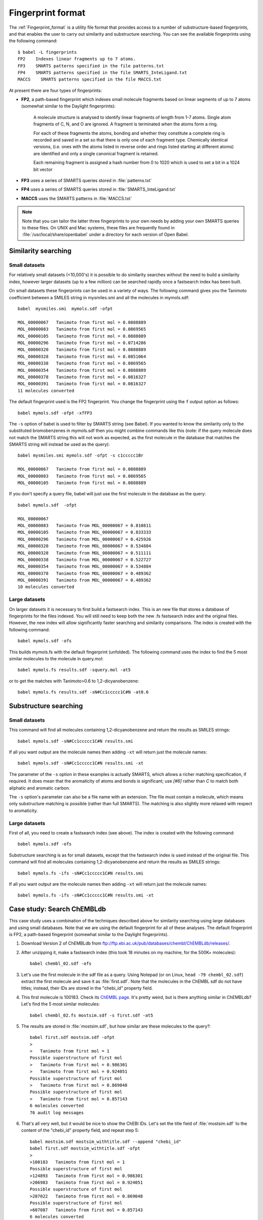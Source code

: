 .. _fingerprint_format_details:

Fingerprint format
==================

The :ref:`Fingerprint_format` is a utility file format that provides access to a number of substructure-based fingerprints, and that enables the user to carry out similarity and substructure searching. You can see the available fingerprints using the following command::

        $ babel -L fingerprints
        FP2    Indexes linear fragments up to 7 atoms.
        FP3    SMARTS patterns specified in the file patterns.txt
        FP4    SMARTS patterns specified in the file SMARTS_InteLigand.txt
        MACCS    SMARTS patterns specified in the file MACCS.txt

At present there are four types of fingerprints:

* **FP2**, a path-based fingerprint which indexes small molecule fragments based on linear segments of up to 7 atoms (somewhat similar to the Daylight fingerprints):

    A molecule structure is analysed to identify linear fragments of length from 1-7 atoms. Single atom fragments of C, N, and O are ignored. A fragment is terminated when the atoms form a ring.

    For each of these fragments the atoms, bonding and whether they constitute a complete ring is recorded and saved in a set so that there is only one of each fragment type. Chemically identical versions, (i.e. ones with the atoms listed in reverse order and rings listed starting at different atoms) are identified and only a single canonical fragment is retained.

    Each remaining fragment is assigned a hash number from 0 to 1020 which is used to set a bit in a 1024 bit vector 
  
* **FP3** uses a series of SMARTS queries stored in :file:`patterns.txt`
* **FP4** uses a series of SMARTS queries stored in :file:`SMARTS_InteLigand.txt`
* **MACCS** uses the SMARTS patterns in :file:`MACCS.txt`

.. note::

        Note that you can tailor the latter three fingerprints to your own needs by adding your own SMARTS queries to these files. On UNIX and Mac systems, these files are frequently found in :file:`/usr/local/share/openbabel` under a directory for each version of Open Babel. 

Similarity searching
--------------------

Small datasets
~~~~~~~~~~~~~~

For relatively small datasets (<10,000's) it is possible to do similarity searches without the need to build a similarity index, however larger datasets (up to a few million) can be searched rapidly once a fastsearch index has been built.

On small datasets these fingerprints can be used in a variety of ways. The following command gives you the Tanimoto coefficient between a SMILES string in mysmiles.smi and all the molecules in mymols.sdf::

        babel  mysmiles.smi  mymols.sdf -ofpt

        MOL_00000067   Tanimoto from first mol = 0.0888889
        MOL_00000083   Tanimoto from first mol = 0.0869565
        MOL_00000105   Tanimoto from first mol = 0.0888889
        MOL_00000296   Tanimoto from first mol = 0.0714286
        MOL_00000320   Tanimoto from first mol = 0.0888889
        MOL_00000328   Tanimoto from first mol = 0.0851064
        MOL_00000338   Tanimoto from first mol = 0.0869565
        MOL_00000354   Tanimoto from first mol = 0.0888889
        MOL_00000378   Tanimoto from first mol = 0.0816327
        MOL_00000391   Tanimoto from first mol = 0.0816327
        11 molecules converted

The default fingerprint used is the FP2 fingerprint. You change the fingerprint using the ``f`` output option as follows::

        babel mymols.sdf -ofpt -xfFP3

The ``-s`` option of babel is used to filter by SMARTS string (see Babel). If you wanted to know the similarity only to the substituted bromobenzenes in mymols.sdf then you might combine commands like this (note: if the query molecule does not match the SMARTS string this will not work as expected, as the first molecule in the database that matches the SMARTS string will instead be used as the query)::

        babel mysmiles.smi mymols.sdf -ofpt -s c1ccccc1Br

        MOL_00000067   Tanimoto from first mol = 0.0888889
        MOL_00000083   Tanimoto from first mol = 0.0869565
        MOL_00000105   Tanimoto from first mol = 0.0888889

If you don't specify a query file, babel will just use the first molecule in the database as the query::

        babel mymols.sdf  -ofpt

        MOL_00000067
        MOL_00000083   Tanimoto from MOL_00000067 = 0.810811
        MOL_00000105   Tanimoto from MOL_00000067 = 0.833333
        MOL_00000296   Tanimoto from MOL_00000067 = 0.425926
        MOL_00000320   Tanimoto from MOL_00000067 = 0.534884
        MOL_00000328   Tanimoto from MOL_00000067 = 0.511111
        MOL_00000338   Tanimoto from MOL_00000067 = 0.522727
        MOL_00000354   Tanimoto from MOL_00000067 = 0.534884
        MOL_00000378   Tanimoto from MOL_00000067 = 0.489362
        MOL_00000391   Tanimoto from MOL_00000067 = 0.489362
        10 molecules converted 

Large datasets
~~~~~~~~~~~~~~

On larger datasets it is necessary to first build a fastsearch index. This is an new file that stores a database of fingerprints for the files indexed. You will still need to keep both the new .fs fastsearch index and the original files. However, the new index will allow significantly faster searching and similarity comparisons. The index is created with the following command::

        babel mymols.sdf -ofs

This builds mymols.fs with the default fingerprint (unfolded). The following command uses the index to find the 5 most similar molecules to the molecule in query.mol::

        babel mymols.fs results.sdf -squery.mol -at5

or to get the matches with Tanimoto>0.6 to 1,2-dicyanobenzene::

        babel mymols.fs results.sdf -sN#Cc1ccccc1C#N -at0.6

Substructure searching
----------------------

Small datasets
~~~~~~~~~~~~~~

This command will find all molecules containing 1,2-dicyanobenzene and return the results as SMILES strings::

        babel mymols.sdf -sN#Cc1ccccc1C#N results.smi

If all you want output are the molecule names then adding ``-xt`` will return just the molecule names::

        babel mymols.sdf -sN#Cc1ccccc1C#N results.smi -xt

The parameter of the ``-s`` option in these examples is actually SMARTS, which allows a richer matching specification, if required. It does mean that the aromaticity of atoms and bonds is significant; use `[#6]` rather than `C` to match both aliphatic and aromatic carbon.

The ``-s`` option's parameter can also be a file name with an extension. The file must contain a molecule, which means only substructure matching is possible (rather than full SMARTS). The matching is also slightly more relaxed with respect to aromaticity.

Large datasets
~~~~~~~~~~~~~~

First of all, you need to create a fastsearch index (see above). The index is created with the following command::

        babel mymols.sdf -ofs

Substructure searching is as for small datasets, except that the fastsearch index is used instead of the original file. This command will find all molecules containing 1,2-dicyanobenzene and return the results as SMILES strings::

        babel mymols.fs -ifs -sN#Cc1ccccc1C#N results.smi

If all you want output are the molecule names then adding ``-xt`` will return just the molecule names::

        babel mymols.fs -ifs -sN#Cc1ccccc1C#N results.smi -xt

Case study: Search ChEMBLdb
---------------------------

This case study uses a combination of the techniques described above for similarity searching using large databases and using small databases. Note that we are using the default fingerprint for all of these analyses. The default fingerprint is FP2, a path-based fingerprint (somewhat similar to the Daylight fingerprints).

(1) Download Version 2 of ChEMBLdb from ftp://ftp.ebi.ac.uk/pub/databases/chembl/ChEMBLdb/releases/.

(2) After unzipping it, make a fastsearch index (this took 18 minutes on my machine, for the 500K+ molecules)::

        babel chembl_02.sdf -ofs

(3) Let's use the first molecule in the sdf file as a query. Using Notepad (or on Linux, ``head -79 chembl_02.sdf``) extract the first molecule and save it as :file:`first.sdf`. Note that the molecules in the ChEMBL sdf do not have titles; instead, their IDs are stored in the "chebi_id" property field.

(4) This first molecule is 100183. Check its `ChEMBL page`_. It's pretty weird, but is there anything similar in ChEMBLdb? Let's find the 5 most similar molecules::

        babel chembl_02.fs mostsim.sdf -s first.sdf -at5

.. _ChEMBL page: http://www.ebi.ac.uk/chembldb/index.php/compound/inspect/100183

(5) The results are stored in :file:`mostsim.sdf`, but how similar are these molecules to the query?::

        babel first.sdf mostsim.sdf -ofpt
        >
        >   Tanimoto from first mol = 1
        Possible superstructure of first mol
        >   Tanimoto from first mol = 0.986301
        >   Tanimoto from first mol = 0.924051
        Possible superstructure of first mol
        >   Tanimoto from first mol = 0.869048
        Possible superstructure of first mol
        >   Tanimoto from first mol = 0.857143
        6 molecules converted
        76 audit log messages

(6) That's all very well, but it would be nice to show the ChEBI IDs. Let's set the title field of :file:`mostsim.sdf` to the content of the "chebi_id" property field, and repeat step 5::

        babel mostsim.sdf mostsim_withtitle.sdf --append "chebi_id"
        babel first.sdf mostsim_withtitle.sdf -ofpt
        >
        >100183   Tanimoto from first mol = 1
        Possible superstructure of first mol
        >124893   Tanimoto from first mol = 0.986301
        >206983   Tanimoto from first mol = 0.924051
        Possible superstructure of first mol
        >207022   Tanimoto from first mol = 0.869048
        Possible superstructure of first mol
        >607087   Tanimoto from first mol = 0.857143
        6 molecules converted
        76 audit log messages

(7) Here are the ChEMBL pages for these molecules: 100183_, 124893_, 206983_, 207022_, 607087_. I think it is fair to say that they are pretty similar. In particular, the output states that 206983 and 207022 are possible superstructures of the query molecule, and that is indeed true. 

.. _100183: http://www.ebi.ac.uk/chembldb/index.php/compound/inspect/100183
.. _124893: http://www.ebi.ac.uk/chembldb/index.php/compound/inspect/124893
.. _206983: http://www.ebi.ac.uk/chembldb/index.php/compound/inspect/206983
.. _207022: http://www.ebi.ac.uk/chembldb/index.php/compound/inspect/207022
.. _607087: http://www.ebi.ac.uk/chembldb/index.php/compound/inspect/607087

(8) How many of the molecules in the dataset are superstructures of the molecule in :file:`first.sdf`? To do this and to visualize the large numbers of molecules produced, we can output to SVG format (see :ref:`SVG_depiction`)::

        obabel chembl_02.fs  -O out.svg  -s first.sdf

  Note that :program:`obabel` has been used here because of its more flexible option handling.

  This command does a substructure search and puts the 47 matching structures in the file :file:`out.svg`. This can be viewed in a browser like Firefox, Opera or Chrome (but not Internet Explorer). The display will give an overall impression of the set of molecules but details can be seen by zooming in with the mousewheel and panning by dragging with a mouse button depressed.

(9) The substructure that is being matched can be highlighted in the output molecules by adding another parameter to the ``-s`` option. Just for variety, the display is also changed to a black background, 'uncolored' (no element-specific coloring), and terminal carbon not shown explicitly. (Just refresh your browser to see the modified display.) ::

        obabel chembl_02.fs  -O out.svg  -s first.sdf green  -xb -xu -xC

  This highlighting option also works when  the ``-s`` option is used without fastsearch on small datasets.

(10) The substructure search here has two stages.  The indexed fingerprint search quickly produces 62 matches from the 500K+ molecules in the dataset. Each of these is then checked by a slow detailed isomorphism check. There are 15 false positives from the fingerprint stage. These are of no significance, but you can see them using::
 
        obabel chembl_02.fs  -O out.svg  -s ~first.sdf

  The fingerprint search is unaffected but the selection in the second stage is inverted. 


